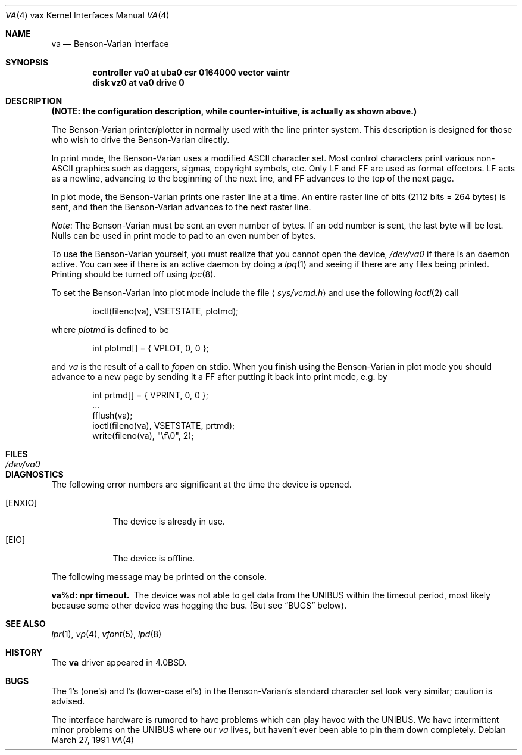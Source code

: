 .\"	$OpenBSD: va.4,v 1.5 2001/10/04 10:28:20 wilfried Exp $
.\"	$NetBSD: va.4,v 1.3 1996/03/03 17:14:15 thorpej Exp $
.\"
.\" Copyright (c) 1980, 1991 Regents of the University of California.
.\" All rights reserved.
.\"
.\" Redistribution and use in source and binary forms, with or without
.\" modification, are permitted provided that the following conditions
.\" are met:
.\" 1. Redistributions of source code must retain the above copyright
.\"    notice, this list of conditions and the following disclaimer.
.\" 2. Redistributions in binary form must reproduce the above copyright
.\"    notice, this list of conditions and the following disclaimer in the
.\"    documentation and/or other materials provided with the distribution.
.\" 3. All advertising materials mentioning features or use of this software
.\"    must display the following acknowledgement:
.\"	This product includes software developed by the University of
.\"	California, Berkeley and its contributors.
.\" 4. Neither the name of the University nor the names of its contributors
.\"    may be used to endorse or promote products derived from this software
.\"    without specific prior written permission.
.\"
.\" THIS SOFTWARE IS PROVIDED BY THE REGENTS AND CONTRIBUTORS ``AS IS'' AND
.\" ANY EXPRESS OR IMPLIED WARRANTIES, INCLUDING, BUT NOT LIMITED TO, THE
.\" IMPLIED WARRANTIES OF MERCHANTABILITY AND FITNESS FOR A PARTICULAR PURPOSE
.\" ARE DISCLAIMED.  IN NO EVENT SHALL THE REGENTS OR CONTRIBUTORS BE LIABLE
.\" FOR ANY DIRECT, INDIRECT, INCIDENTAL, SPECIAL, EXEMPLARY, OR CONSEQUENTIAL
.\" DAMAGES (INCLUDING, BUT NOT LIMITED TO, PROCUREMENT OF SUBSTITUTE GOODS
.\" OR SERVICES; LOSS OF USE, DATA, OR PROFITS; OR BUSINESS INTERRUPTION)
.\" HOWEVER CAUSED AND ON ANY THEORY OF LIABILITY, WHETHER IN CONTRACT, STRICT
.\" LIABILITY, OR TORT (INCLUDING NEGLIGENCE OR OTHERWISE) ARISING IN ANY WAY
.\" OUT OF THE USE OF THIS SOFTWARE, EVEN IF ADVISED OF THE POSSIBILITY OF
.\" SUCH DAMAGE.
.\"
.\"     from: @(#)va.4	6.3 (Berkeley) 3/27/91
.\"
.Dd March 27, 1991
.Dt VA 4 vax
.Os
.Sh NAME
.Nm va
.Nd Benson-Varian interface
.Sh SYNOPSIS
.Cd "controller va0 at uba0 csr 0164000 vector vaintr"
.Cd "disk vz0 at va0 drive 0"
.Sh DESCRIPTION
.Bf -symbolic
(NOTE: the configuration description, while counter-intuitive,
is actually as shown above.)
.Ef
.Pp
The Benson-Varian printer/plotter in normally used with the line printer
system.
This description is designed for those who wish to drive the Benson-Varian
directly.
.Pp
In print mode, the Benson-Varian uses a modified
.Tn ASCII
character set.
Most control characters print various non-
.Tn ASCII
graphics such as daggers,
sigmas, copyright symbols, etc.
Only
.Tn LF
and
.Tn FF
are used as format effectors.
.Tn LF
acts as a newline,
advancing to the beginning of the next line, and
.Tn FF
advances to the top of
the next page.
.Pp
In plot mode, the Benson-Varian prints one raster line at a time.
An entire raster line of bits (2112 bits = 264 bytes) is sent, and
then the Benson-Varian advances to the next raster line.
.Pp
.Em Note :
The Benson-Varian must be sent an even number of bytes.
If an odd number is sent, the last byte will be lost.
Nulls can be used in print mode to pad to an even number of bytes.
.Pp
To use the Benson-Varian yourself,
you must realize that you cannot open the device,
.Pa /dev/va0
if there is an daemon active.
You can see if there is an active daemon by doing a
.Xr lpq 1
and seeing if there are any files being printed.
Printing should be turned off using
.Xr lpc 8 .
.Pp
To set the Benson-Varian into plot mode include the file
.Aq Pa sys/vcmd.h
and use the following
.Xr ioctl 2
call
.Bd -literal -offset indent
ioctl(fileno(va), VSETSTATE, plotmd);
.Ed
.Pp
where
.Ar plotmd
is defined to be
.Bd -literal -offset indent
int plotmd[] = { VPLOT, 0, 0 };
.Ed
.Pp
and
.Ar va
is the result of a call to
.Xr fopen
on stdio.
When you finish using the Benson-Varian in plot mode you should advance to
a new page
by sending it a
.Tn FF
after putting it back into print mode, e.g. by
.Bd -literal -offset indent
int prtmd[] = { VPRINT, 0, 0 };
\&...
fflush(va);
ioctl(fileno(va), VSETSTATE, prtmd);
write(fileno(va), "\ef\e0", 2);
.Ed
.Sh FILES
.Bl -tag -width /dev/va0xx -compact
.It Pa /dev/va0
.El
.Sh DIAGNOSTICS
The following error numbers are significant at the
time the device is opened.
.Bl -tag -width ENXIOxx
.It Bq Er ENXIO
The device is already in use.
.It Bq Er EIO
The device is offline.
.El
.Pp
The following message may be printed on the console.
.Pp
.Bl -diag
.It va%d: npr timeout.
The device was not able to get data from
the
.Tn UNIBUS
within the timeout period, most likely because some other
device was hogging the bus.  (But see
.Sx BUGS
below).
.El
.Sh SEE ALSO
.Xr lpr 1 ,
.Xr vp 4 ,
.Xr vfont 5 ,
.Xr lpd 8
.Sh HISTORY
The
.Nm
driver appeared in
.Bx 4.0 .
.Sh BUGS
The 1's (one's) and l's (lower-case el's) in the Benson-Varian's
standard character set look very similar; caution is advised.
.Pp
The interface hardware is rumored to have problems which can
play havoc with the
.Tn UNIBUS .
We have intermittent minor problems on the
.Tn UNIBUS
where our
.Xr va
lives, but haven't ever been able to pin them down
completely.
